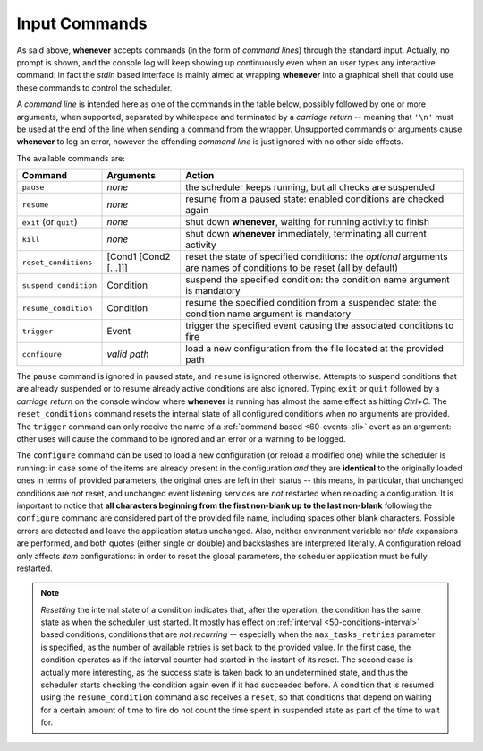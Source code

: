 .. _70-intcli-input-commands:

Input Commands
==============

As said above, **whenever** accepts commands (in the form of *command lines*) through the
standard input. Actually, no prompt is shown, and the console log will keep showing up
continuously even when an user types any interactive command: in fact the *stdin* based
interface is mainly aimed at wrapping **whenever** into a graphical shell that could use these
commands to control the scheduler.

A *command line* is intended here as one of the commands in the table below, possibly followed
by one or more arguments, when supported, separated by whitespace and terminated by a
*carriage return* -- meaning that ``'\n'`` must be used at the end of the line when sending a
command from the wrapper. Unsupported commands or arguments cause **whenever** to log an error,
however the offending *command line* is just ignored with no other side effects.

The available commands are:

.. list-table::
   :header-rows: 1

   * - Command
     - Arguments
     - Action
   * - ``pause``
     - *none*
     - the scheduler keeps running, but all checks are suspended
   * - ``resume``
     - *none*
     - resume from a paused state: enabled conditions are checked again
   * - ``exit`` (or ``quit``)
     - *none*
     - shut down **whenever**, waiting for running activity to finish
   * - ``kill``
     - *none*
     - shut down **whenever** immediately, terminating all current activity
   * - ``reset_conditions``
     - [Cond1 [Cond2 [...]]]
     - reset the state of specified conditions: the *optional* arguments are names of conditions
       to be reset (all by default)
   * - ``suspend_condition``
     - Condition
     - suspend the specified condition: the condition name argument is mandatory
   * - ``resume_condition``
     - Condition
     - resume the specified condition from a suspended state: the condition name argument is
       mandatory
   * - ``trigger``
     - Event
     - trigger the specified event causing the associated conditions to fire
   * - ``configure``
     - *valid path*
     - load a new configuration from the file located at the provided path

The ``pause`` command is ignored in paused state, and ``resume`` is ignored otherwise. Attempts
to suspend conditions that are already suspended or to resume already active conditions are also
ignored. Typing ``exit`` or ``quit`` followed by a *carriage return* on the console window where
**whenever** is running has almost the same effect as hitting *Ctrl+C*. The ``reset_conditions``
command resets the internal state of all configured conditions when no arguments are provided.
The ``trigger`` command can only receive the name of a :ref:`command based <60-events-cli>`
event as an argument: other uses will cause the command to be ignored and an error or a warning
to be logged.

The ``configure`` command can be used to load a new configuration (or reload a modified one) while
the scheduler is running: in case some of the items are already present in the configuration *and*
they are **identical** to the originally loaded ones in terms of provided parameters, the original
ones are left in their status -- this means, in particular, that unchanged conditions are *not*
reset, and unchanged event listening services are *not* restarted when reloading a configuration.
It is important to notice that **all characters beginning from the first non-blank up to the last
non-blank** following the ``configure`` command are considered part of the provided file name,
including spaces other blank characters. Possible errors are detected and leave the application
status unchanged. Also, neither environment variable nor *tilde* expansions are performed, and
both quotes (either single or double) and backslashes are interpreted literally. A configuration
reload only affects *item* configurations: in order to reset the global parameters, the scheduler
application must be fully restarted.

.. note::
   *Resetting* the internal state of a condition indicates that, after the operation, the
   condition has the same state as when the scheduler just started. It mostly has effect on
   :ref:`interval <50-conditions-interval>` based conditions, conditions that are *not recurring*
   -- especially when the ``max_tasks_retries`` parameter is specified, as the number of
   available retries is set back to the provided value. In the first case, the condition
   operates as if the interval counter had started in the instant of its reset. The second case
   is actually more interesting, as the success state is taken back to an undetermined state,
   and thus the scheduler starts checking the condition again even if it had succeeded before.
   A condition that is resumed using the ``resume_condition`` command also receives a ``reset``,
   so that conditions that depend on waiting for a certain amount of time to fire do not count
   the time spent in suspended state as part of the time to wait for.

